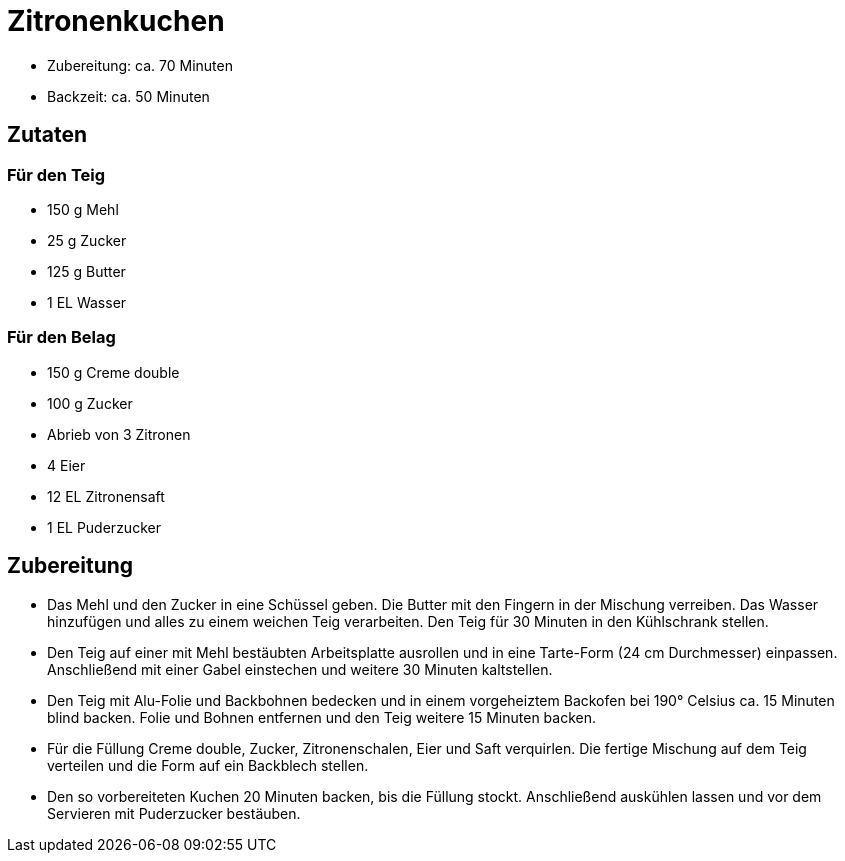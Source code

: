 = Zitronenkuchen

* Zubereitung: ca. 70 Minuten
* Backzeit: ca. 50 Minuten

== Zutaten

=== Für den Teig

* 150 g Mehl
* 25 g Zucker
* 125 g Butter
* 1 EL Wasser

=== Für den Belag

* 150 g Creme double
* 100 g Zucker
* Abrieb von 3 Zitronen
* 4 Eier
* 12 EL Zitronensaft
* 1 EL Puderzucker

== Zubereitung

- Das Mehl und den Zucker in eine Schüssel geben. Die Butter mit den
Fingern in der Mischung verreiben. Das Wasser hinzufügen und alles zu
einem weichen Teig verarbeiten. Den Teig für 30 Minuten in den
Kühlschrank stellen.
- Den Teig auf einer mit Mehl bestäubten Arbeitsplatte ausrollen und in
eine Tarte-Form (24 cm Durchmesser) einpassen. Anschließend mit einer
Gabel einstechen und weitere 30 Minuten kaltstellen.
- Den Teig mit Alu-Folie und Backbohnen bedecken und in einem
vorgeheiztem Backofen bei 190° Celsius ca. 15 Minuten blind backen.
Folie und Bohnen entfernen und den Teig weitere 15 Minuten backen.
- Für die Füllung Creme double, Zucker, Zitronenschalen, Eier und Saft
verquirlen. Die fertige Mischung auf dem Teig verteilen und die Form auf
ein Backblech stellen.
- Den so vorbereiteten Kuchen 20 Minuten backen, bis die Füllung stockt.
Anschließend auskühlen lassen und vor dem Servieren mit Puderzucker
bestäuben.
